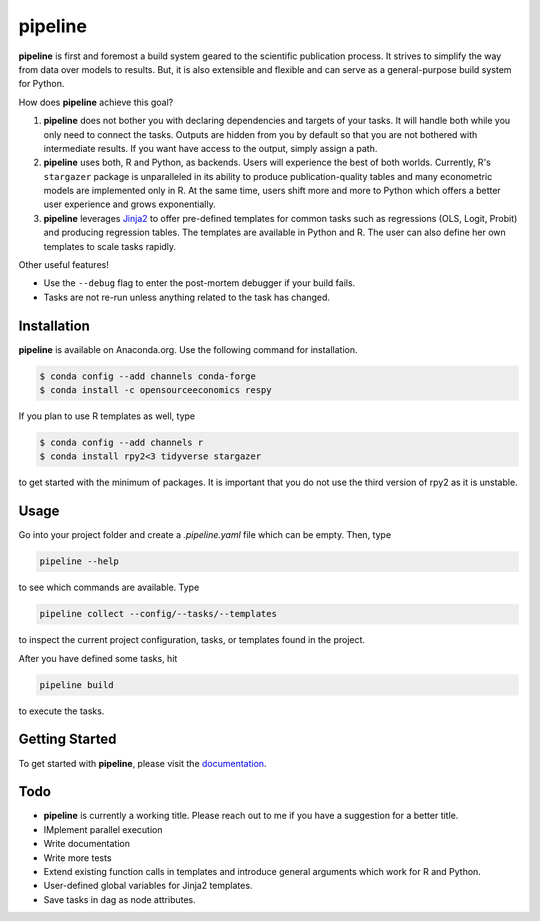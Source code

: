 pipeline
========

.. image:: https://anaconda.org/opensourceeconomics/pipeline/badges/version.svg
    :target: https://anaconda.org/OpenSourceEconomics/pipeline

.. image:: https://anaconda.org/opensourceeconomics/pipeline/badges/platforms.svg
    :target: https://anaconda.org/OpenSourceEconomics/pipeline

.. image:: https://readthedocs.org/projects/pipeline-wp/badge/?version=latest
    :target: https://pipeline-wp.readthedocs.io/en/latest

.. image:: https://img.shields.io/badge/License-BSD-yellow.svg
    :target: https://opensource.org/licenses/BSD

.. image:: https://img.shields.io/badge/code%20style-black-000000.svg
    :target: https://github.com/psf/black

**pipeline** is first and foremost a build system geared to the scientific publication
process. It strives to simplify the way from data over models to results. But, it is
also extensible and flexible and can serve as a general-purpose build system for Python.

How does **pipeline** achieve this goal?

1. **pipeline** does not bother you with declaring dependencies and targets of your
   tasks. It will handle both while you only need to connect the tasks. Outputs are
   hidden from you by default so that you are not bothered with intermediate results. If
   you want have access to the output, simply assign a path.

2. **pipeline** uses both, R and Python, as backends. Users will experience the best of
   both worlds. Currently, R's ``stargazer`` package is unparalleled in its ability to
   produce publication-quality tables and many econometric models are implemented only
   in R. At the same time, users shift more and more to Python which offers a better
   user experience and grows exponentially.

3. **pipeline** leverages `Jinja2 <https://jinja.palletsprojects.com/en/2.11.x/>`_ to
   offer pre-defined templates for common tasks such as regressions (OLS, Logit, Probit)
   and producing regression tables. The templates are available in Python and R. The
   user can also define her own templates to scale tasks rapidly.

Other useful features!

- Use the ``--debug`` flag to enter the post-mortem debugger if your build fails.
- Tasks are not re-run unless anything related to the task has changed.


Installation
------------

.. Same as in docs/installation.rst.

**pipeline** is available on Anaconda.org. Use the following command for installation.

.. code-block:: bash

    $ conda config --add channels conda-forge
    $ conda install -c opensourceeconomics respy

If you plan to use R templates as well, type

.. code-block:: bash

    $ conda config --add channels r
    $ conda install rpy2<3 tidyverse stargazer

to get started with the minimum of packages. It is important that you do not use the
third version of rpy2 as it is unstable.


Usage
-----

Go into your project folder and create a `.pipeline.yaml` file which can be empty. Then,
type

.. code-block:: bash

    pipeline --help

to see which commands are available. Type

.. code-block:: bash

    pipeline collect --config/--tasks/--templates

to inspect the current project configuration, tasks, or templates found in the project.

After you have defined some tasks, hit

.. code-block:: bash

    pipeline build

to execute the tasks.


Getting Started
---------------

To get started with **pipeline**, please visit the `documentation
<https://pipeline-wp.readthedocs.io/>`_.


Todo
----

- **pipeline** is currently a working title. Please reach out to me if you have a
  suggestion for a better title.
- IMplement parallel execution
- Write documentation
- Write more tests
- Extend existing function calls in templates and introduce general arguments which work
  for R and Python.
- User-defined global variables for Jinja2 templates.
- Save tasks in dag as node attributes.

